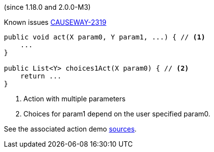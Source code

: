 :Notice: Licensed to the Apache Software Foundation (ASF) under one or more contributor license agreements. See the NOTICE file distributed with this work for additional information regarding copyright ownership. The ASF licenses this file to you under the Apache License, Version 2.0 (the "License"); you may not use this file except in compliance with the License. You may obtain a copy of the License at. http://www.apache.org/licenses/LICENSE-2.0 . Unless required by applicable law or agreed to in writing, software distributed under the License is distributed on an "AS IS" BASIS, WITHOUT WARRANTIES OR  CONDITIONS OF ANY KIND, either express or implied. See the License for the specific language governing permissions and limitations under the License.

(since 1.18.0 and 2.0.0-M3)

Known issues link:https://issues.apache.org/jira/browse/CAUSEWAY-2319[CAUSEWAY-2319]

[source,java]
----

public void act(X param0, Y param1, ...) { // <.>
    ...
}

public List<Y> choices1Act(X param0) { // <.>
    return ...
}

----

<.> Action with multiple parameters
<.> Choices for param1 depend on the user specified param0.

See the associated action demo
link:${SOURCES_DEMO}/demoapp/dom/actions/depargs[sources].
